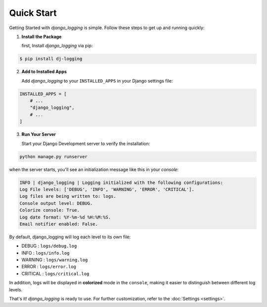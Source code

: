 Quick Start
===========

Getting Started with `django_logging` is simple. Follow these steps to get up and running quickly:

1. **Install the Package**

   first, Install `django_logging` via pip:

.. code-block:: shell

  $ pip install dj-logging

2. **Add to Installed Apps**

   Add `django_logging` to your ``INSTALLED_APPS`` in your Django settings file:

.. code-block:: python

  INSTALLED_APPS = [
      # ...
      "django_logging",
      # ...
  ]

3. **Run Your Server**

   Start your Django Development server to verify the installation:

.. code-block:: shell

   python manage.py runserver

when the server starts, you'll see an initialization message like this in your *console*:

.. code-block:: text

  INFO | django_logging | Logging initialized with the following configurations:
  Log File levels: ['DEBUG', 'INFO', 'WARNING', 'ERROR', 'CRITICAL'].
  Log files are being written to: logs.
  Console output level: DEBUG.
  Colorize console: True.
  Log date format: %Y-%m-%d %H:%M:%S.
  Email notifier enabled: False.

By default, django_logging will log each level to its own file:

- DEBUG : ``logs/debug.log``
- INFO : ``logs/info.log``
- WARNING : ``logs/warning.log``
- ERROR : ``logs/error.log``
- CRITICAL : ``logs/critical.log``

In addition, logs will be displayed in **colorized** mode in the ``console``, making it easier to distinguish between different log levels.

That's it! `django_logging` is ready to use. For further customization, refer to the :doc:`Settings <settings>`.